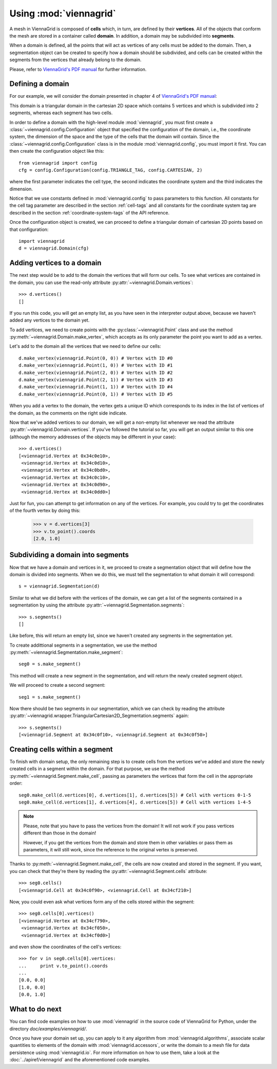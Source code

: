Using :mod:`viennagrid`
=======================

A mesh in ViennaGrid is composed of **cells** which, in turn, are defined by their **vertices**. All of the objects that conform the mesh are stored in a container called **domain**. In addition, a domain may be subdivided into **segments**.

When a domain is defined, all the points that will act as vertices of any cells must be added to the domain. Then, a segmentation object can be created to specify how a domain should be subdivided, and cells can be created within the segments from the vertices that already belong to the domain.

Please, refer to `ViennaGrid's PDF manual <http://viennagrid.sourceforge.net/viennagrid-manual-current.pdf>`_ for further information.

Defining a domain
-----------------

For our example, we will consider the domain presented in chapter 4 of `ViennaGrid's PDF manual <http://viennagrid.sourceforge.net/viennagrid-manual-current.pdf>`_:

This domain is a triangular domain in the cartesian 2D space which contains 5 vertices and which is subdivided into 2 segments, whereas each segment has two cells.

In order to define a domain with the high-level module :mod:`viennagrid`, you must first create a :class:`~viennagrid.config.Configuration` object that specified the configuration of the domain, i.e., the coordinate system, the dimension of the space and the type of the cells that the domain will contain. Since the :class:`~viennagrid.config.Configuration` class is in the module :mod:`viennagrid.config`, you must import it first. You can then create the configuration object like this: ::

    from viennagrid import config
    cfg = config.Configuration(config.TRIANGLE_TAG, config.CARTESIAN, 2)

where the first parameter indicates the cell type, the second indicates the coordinate system and the third indicates the dimension.

Notice that we use constants defined in :mod:`viennagrid.config` to pass parameters to this function. All constants for the cell tag parameter are described in the section :ref:`cell-tags` and all constants for the coordinate system tag are described in the section :ref:`coordinate-system-tags` of the API reference.

Once the configuration object is created, we can proceed to define a triangular domain of cartesian 2D points based on that configuration: ::

    import viennagrid
    d = viennagrid.Domain(cfg)

Adding vertices to a domain
---------------------------

The next step would be to add to the domain the vertices that will form our cells. To see what vertices are contained in the domain, you can use the read-only attribute :py:attr:`~viennagrid.Domain.vertices`: ::

    >>> d.vertices()
    []

If you run this code, you will get an empty list, as you have seen in the interpreter output above, because we haven't added any vertices to the domain yet.

To add vertices, we need to create points with the :py:class:`~viennagrid.Point` class and use the method :py:meth:`~viennagrid.Domain.make_vertex`, which accepts as its only parameter the point you want to add as a vertex.

Let's add to the domain all the vertices that we need to define our cells: ::

    d.make_vertex(viennagrid.Point(0, 0)) # Vertex with ID #0
    d.make_vertex(viennagrid.Point(1, 0)) # Vertex with ID #1
    d.make_vertex(viennagrid.Point(2, 0)) # Vertex with ID #2
    d.make_vertex(viennagrid.Point(2, 1)) # Vertex with ID #3
    d.make_vertex(viennagrid.Point(1, 1)) # Vertex with ID #4
    d.make_vertex(viennagrid.Point(0, 1)) # Vertex with ID #5

When you add a vertex to the domain, the vertex gets a unique ID which corresponds to its index in the list of vertices of the domain, as the comments on the right side indicate.

Now that we've added vertices to our domain, we will get a non-empty list whenever we read the attribute :py:attr:`~viennagrid.Domain.vertices`. If you've followed the tutorial so far, you will get an output similar to this one (although the memory addresses of the objects may be different in your case): ::

    >>> d.vertices()
    [<viennagrid.Vertex at 0x34c0e10>,
     <viennagrid.Vertex at 0x34c0d10>,
     <viennagrid.Vertex at 0x34c0bd0>,
     <viennagrid.Vertex at 0x34c0c10>,
     <viennagrid.Vertex at 0x34c0d90>,
     <viennagrid.Vertex at 0x34c0dd0>]

Just for fun, you can attempt to get information on any of the vertices. For example, you could try to get the coordinates of the fourth vertex by doing this:

    >>> v = d.vertices[3]
    >>> v.to_point().coords
    [2.0, 1.0]

Subdividing a domain into segments
----------------------------------

Now that we have a domain and vertices in it, we proceed to create a segmentation object that will define how the domain is divided into segments. When we do this, we must tell the segmentation to what domain it will correspond: ::

    s = viennagrid.Segmentation(d)

Similar to what we did before with the vertices of the domain, we can get a list of the segments contained in a segmentation by using the attribute :py:attr:`~viennagrid.Segmentation.segments`: ::

    >>> s.segments()
    []

Like before, this will return an empty list, since we haven't created any segments in the segmentation yet.

To create addittional segments in a segmentation, we use the method :py:meth:`~viennagrid.Segmentation.make_segment`: ::

    seg0 = s.make_segment()

This method will create a new segment in the segmentation, and will return the newly created segment object.

We will proceed to create a second segment: ::

    seg1 = s.make_segment()

Now there should be two segments in our segmentation, which we can check by reading the attribute :py:attr:`~viennagrid.wrapper.TriangularCartesian2D_Segmentation.segments` again: ::

    >>> s.segments()
    [<viennagrid.Segment at 0x34c0f10>, <viennagrid.Segment at 0x34c0f50>]

Creating cells within a segment
-------------------------------

To finish with domain setup, the only remaining step is to create cells from the vertices we've added and store the newly created cells in a segment within the domain. For that purpose, we use the method :py:meth:`~viennagrid.Segment.make_cell`, passing as parameters the vertices that form the cell in the appropriate order: ::

    seg0.make_cell(d.vertices[0], d.vertices[1], d.vertices[5]) # Cell with vertices 0-1-5
    seg0.make_cell(d.vertices[1], d.vertices[4], d.vertices[5]) # Cell with vertices 1-4-5

.. note::

    Please, note that you have to pass the vertices from the domain! It will not work if you pass vertices different than those in the domain!

    However, if you get the vertices from the domain and store them in other variables or pass them as parameters, it will still work, since the reference to the original vertex is preserved.

Thanks to :py:meth:`~viennagrid.Segment.make_cell`, the cells are now created and stored in the segment. If you want, you can check that they're there by reading the :py:attr:`~viennagrid.Segment.cells` attribute: ::

    >>> seg0.cells()
    [<viennagrid.Cell at 0x34c0f90>, <viennagrid.Cell at 0x34cf210>]

Now, you could even ask what vertices form any of the cells stored within the segment: ::

    >>> seg0.cells[0].vertices()
    [<viennagrid.Vertex at 0x34cf790>,
     <viennagrid.Vertex at 0x34cf050>,
     <viennagrid.Vertex at 0x34cf0d0>]

and even show the coordinates of the cell's vertices: ::

    >>> for v in seg0.cells[0].vertices:
    ...     print v.to_point().coords
    ...
    [0.0, 0.0]
    [1.0, 0.0]
    [0.0, 1.0]

What to do next
---------------

You can find code examples on how to use :mod:`viennagrid` in the source code of ViennaGrid for Python, under the directory `doc/examples/viennagrid/`.

Once you have your domain set up, you can apply to it any algorithm from :mod:`viennagrid.algorithms`, associate scalar quantities to elements of the domain with :mod:`viennagrid.accessors`, or write the domain to a mesh file for data persistence using :mod:`viennagrid.io`. For more information on how to use them, take a look at the :doc:`../apiref/viennagrid` and the aforementioned code examples.
